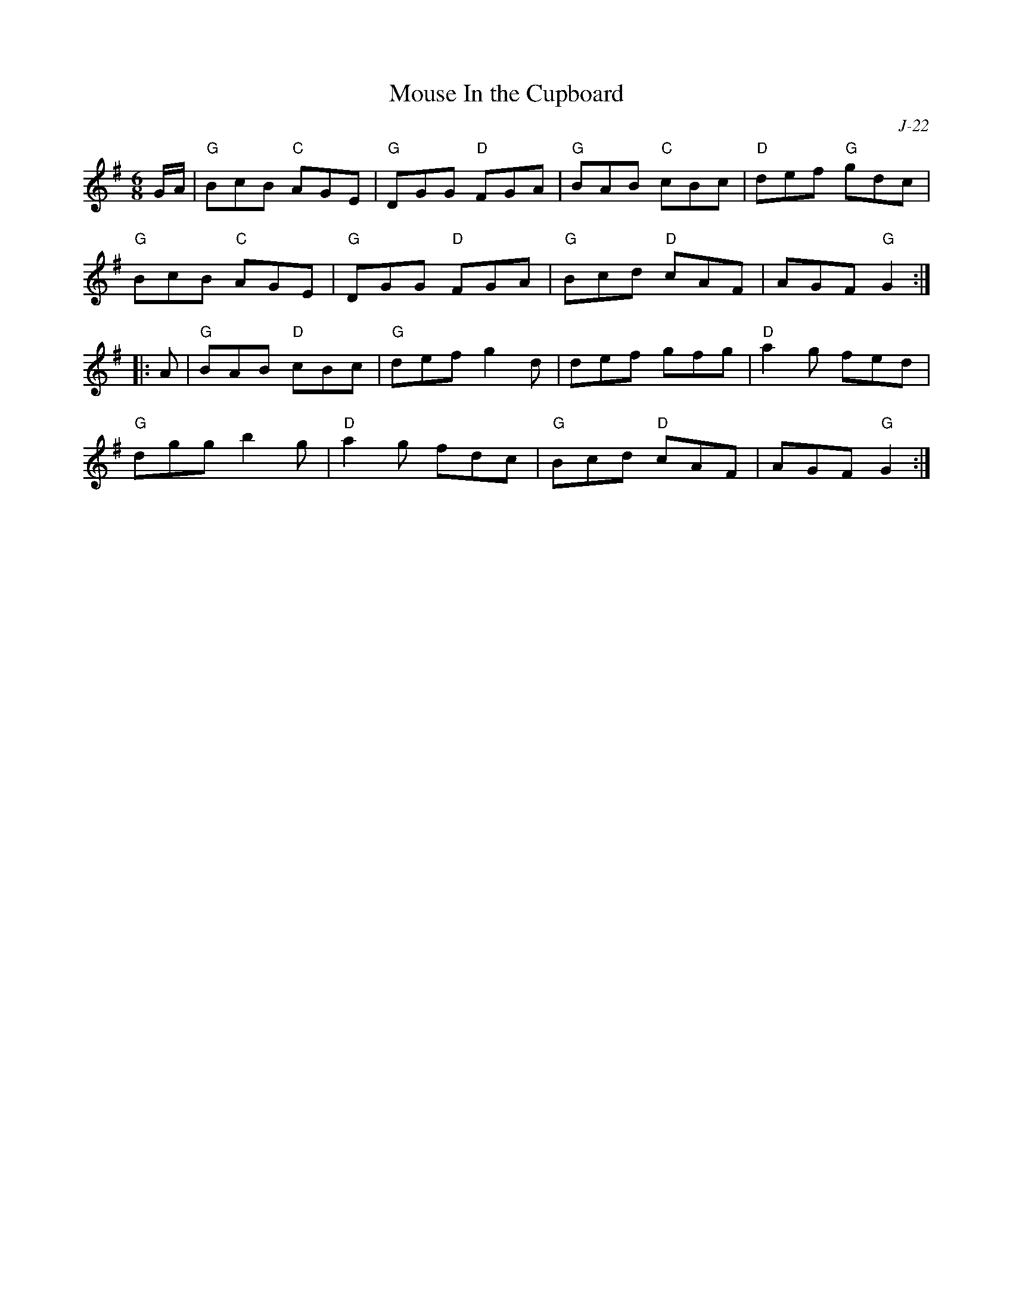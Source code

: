 X:1
T: Mouse In the Cupboard
C: J-22
M: 6/8
Z:
R: jig
K: G
G/A/| "G"BcB "C"AGE| "G"DGG "D"FGA| "G"BAB "C"cBc| "D"def "G"gdc|
      "G"BcB "C"AGE| "G"DGG "D"FGA| "G"Bcd "D"cAF| AGF "G"G2:|
|:\
A| "G"BAB "D"cBc| "G"def g2d| def gfg| "D"a2g fed|
   "G"dgg b2g| "D"a2g fdc| "G"Bcd "D"cAF| AGF "G"G2:|
%
